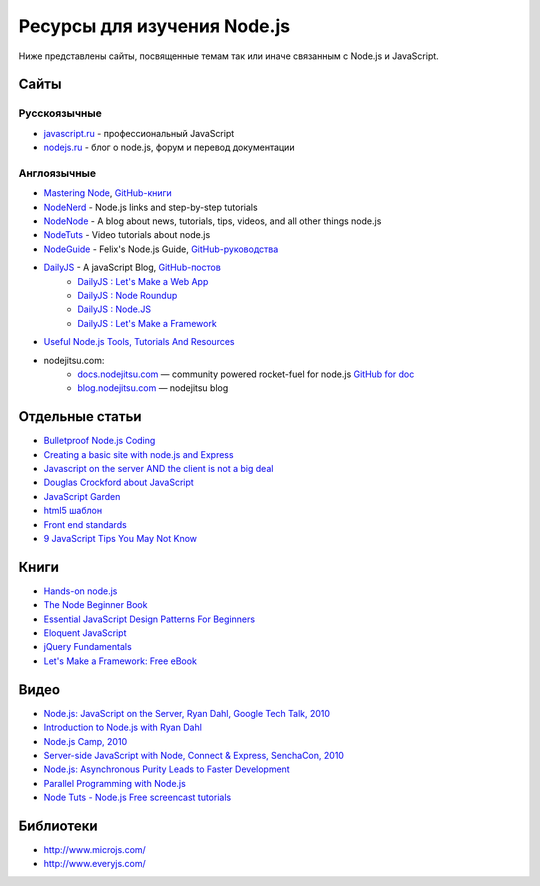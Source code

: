 ============================
Ресурсы для изучения Node.js
============================

Ниже представлены сайты, посвященные темам так или иначе связанным с
Node.js и JavaScript.

Сайты
=====

Русскоязычные
-------------

- `javascript.ru  <http://javascript.ru>`_ - профессиональный JavaScript
- `nodejs.ru <http://nodejs.ru>`_ - блог о node.js, форум и перевод документации

Англоязычные
------------

- `Mastering Node <http://visionmedia.github.com/masteringnode/book.html>`_, `GitHub-книги <https://github.com/visionmedia/masteringnode>`_
- `NodeNerd <http://nodenerd.net>`_ - Node.js links and step-by-step tutorials
- `NodeNode  <http://nodenode.com/>`_ - A blog about news, tutorials, tips, videos, and all other things node.js
- `NodeTuts <http://nodetuts.com>`_ - Video tutorials about node.js
- `NodeGuide <http://nodeguide.com/>`_ - Felix's Node.js Guide, `GitHub-руководства <https://github.com/felixge/nodeguide.com>`_
- `DailyJS <http://dailyjs.com>`_ - A javaScript Blog, `GitHub-постов <https://github.com/alexyoung/dailyjs>`_
    - `DailyJS : Let's Make a Web App <http://dailyjs.com/tags.html#lmawa>`_
    - `DailyJS : Node Roundup <http://dailyjs.com/tags.html#node>`_
    - `DailyJS : Node.JS <http://dailyjs.com/tags.html#nodejs>`_
    - `DailyJS : Let's Make a Framework <http://dailyjs.com/tags.html#lmaf>`_
- `Useful Node.js Tools, Tutorials And Resources <http://coding.smashingmagazine.com/2011/09/16/useful-node-js-tools-tutorials-and-resources/>`_
- nodejitsu.com:
    - `docs.nodejitsu.com <http://docs.nodejitsu.com>`_ — community powered rocket-fuel for node.js `GitHub for doc <https://github.com/nodejitsu/docs/>`_
    - `blog.nodejitsu.com <http://blog.nodejitsu.com>`_ — nodejitsu blog

Отдельные статьи
================

- `Bulletproof Node.js Coding <http://stella.laurenzo.org/2011/03/bulletproof-node-js-coding/>`_
- `Creating a basic site with node.js and Express <http://shapeshed.com/journal/creating-a-basic-site-with-node-and-express/>`_
- `Javascript on the server AND the client is not a big deal <http://blog.ianbicking.org/2011/03/30/js-on-server-and-client-is-not-a-big-deal/>`_
- `Douglas Crockford about JavaScript <http://www.crockford.com/javascript/>`_
- `JavaScript Garden <http://bonsaiden.github.com/JavaScript-Garden/>`_
- `html5 шаблон <http://html5boilerplate.com/>`_
- `Front end standards <http://yellowshoe.com.au/standards/>`_
- `9 JavaScript Tips You May Not Know <http://aymanh.com/9-javascript-tips-you-may-not-know>`_

Книги
=====

- `Hands-on node.js <http://nodetuts.com/handson-nodejs-book.html>`_
- `The Node Beginner Book <http://nodebeginner.org>`_
- `Essential JavaScript Design Patterns For Beginners <http://www.addyosmani.com/resources/essentialjsdesignpatterns/book/>`_
- `Eloquent JavaScript <http://eloquentjavascript.net>`_
- `jQuery Fundamentals <http://jqfundamentals.com/book/>`_
- `Let's Make a Framework: Free eBook <http://dailyjs.com/2010/12/02/framework-review/>`_

Видео
=====

- `Node.js: JavaScript on the Server, Ryan Dahl, Google Tech Talk, 2010 <http://www.youtube.com/watch?v=F6k8lTrAE2g&feature=youtube_gdata>`_
- `Introduction to Node.js with Ryan Dahl <http://www.youtube.com/watch?v=jo_B4LTHi3I>`_
- `Node.js Camp, 2010 <http://camp.nodejs.org/videos/>`_
- `Server-side JavaScript with Node, Connect & Express, SenchaCon, 2010 <http://vimeo.com/18077379>`_
- `Node.js: Asynchronous Purity Leads to Faster Development <http://www.infoq.com/presentations/nodejs>`_
- `Parallel Programming with Node.js <http://www.infoq.com/presentations/Parallel-Programming-`with-Nodejs>`_
- `Node Tuts - Node.js Free screencast tutorials <http://nodetuts.com/tutorials/>`_

Библиотеки
==========

- http://www.microjs.com/
- http://www.everyjs.com/
